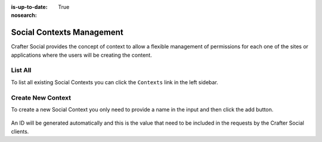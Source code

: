 :is-up-to-date: True
:nosearch:

==========================
Social Contexts Management
==========================

Crafter Social provides the concept of context to allow a flexible management of permissions
for each one of the sites or applications where the users will be creating the content.

--------
List All
--------

To list all existing Social Contexts you can click the ``Contexts`` link in the left sidebar.

.. figure:: /_static/images/social-admin/contexts.webp
  :align: center
  :alt: Crafter Social contexts

------------------
Create New Context
------------------

To create a new Social Context you only need to provide a name in the input and then click the add
button.

.. figure:: /_static/images/social-admin/contexts-new.webp
  :align: center
  :alt: Crafter Social new contexts

An ID will be generated automatically and this is the value that need to be included in the requests
by the Crafter Social clients.

